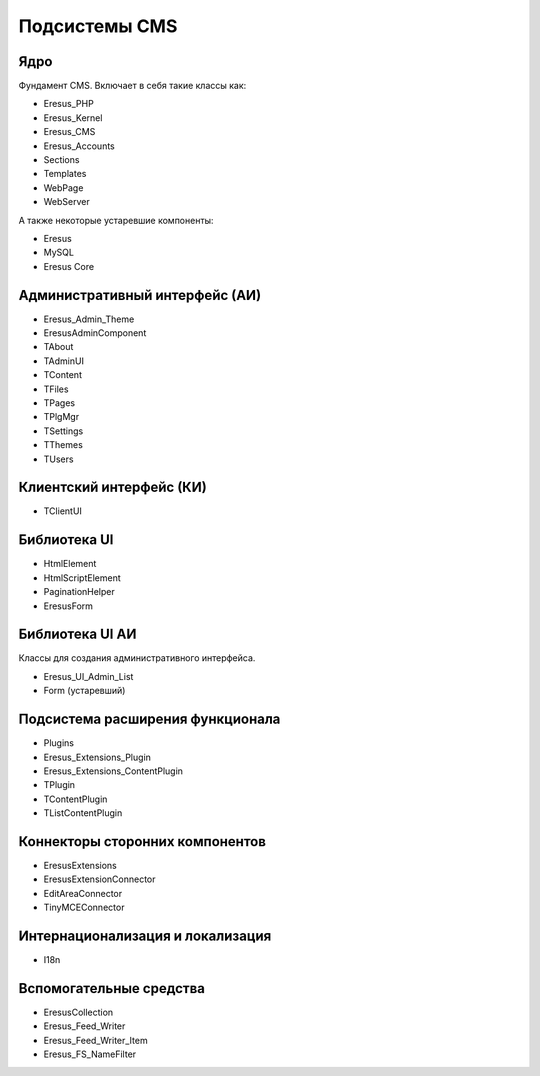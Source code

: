 Подсистемы CMS
==============

Ядро
----

Фундамент CMS. Включает в себя такие классы как:

- Eresus_PHP
- Eresus_Kernel
- Eresus_CMS
- Eresus_Accounts
- Sections
- Templates
- WebPage
- WebServer

А также некоторые устаревшие компоненты:

- Eresus
- MySQL
- Eresus Core

Административный интерфейс (АИ)
-------------------------------

- Eresus_Admin_Theme
- EresusAdminComponent
- TAbout
- TAdminUI
- TContent
- TFiles
- TPages
- TPlgMgr
- TSettings
- TThemes
- TUsers

Клиентский интерфейс (КИ)
-------------------------

- TClientUI

Библиотека UI
-------------

- HtmlElement
- HtmlScriptElement
- PaginationHelper
- EresusForm

Библиотека UI АИ
----------------

Классы для создания административного интерфейса.

- Eresus_UI_Admin_List
- Form (устаревший)

Подсистема расширения функционала
---------------------------------

- Plugins
- Eresus_Extensions_Plugin
- Eresus_Extensions_ContentPlugin
- TPlugin
- TContentPlugin
- TListContentPlugin

Коннекторы сторонних компонентов
--------------------------------

- EresusExtensions
- EresusExtensionConnector
- EditAreaConnector
- TinyMCEConnector

Интернационализация и локализация
---------------------------------

- I18n

Вспомогательные средства
------------------------

- EresusCollection
- Eresus_Feed_Writer
- Eresus_Feed_Writer_Item
- Eresus_FS_NameFilter
